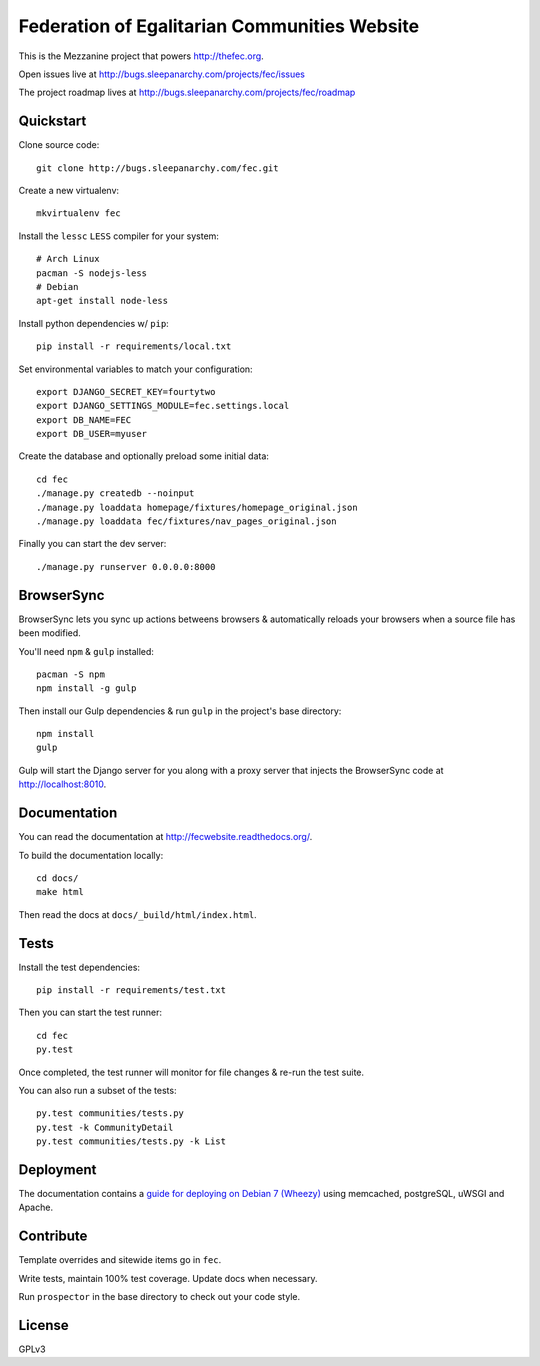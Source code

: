 Federation of Egalitarian Communities Website
==============================================

This is the Mezzanine project that powers http://thefec.org.

Open issues live at http://bugs.sleepanarchy.com/projects/fec/issues

The project roadmap lives at http://bugs.sleepanarchy.com/projects/fec/roadmap

.. image:: https://travis-ci.org/FederationOfEgalitarianCommunities/FECWebsite.svg?branch=develop
    :target: https://travis-ci.org/FederationOfEgalitarianCommunities/FECWebsite
    :alt: Test Status

.. image:: https://coveralls.io/repos/FederationOfEgalitarianCommunities/FECWebsite/badge.svg?branch=develop
    :target: https://coveralls.io/r/FederationOfEgalitarianCommunities/FECWebsite?branch=develop
    :alt: Code Coverage Status


.. image:: https://readthedocs.org/projects/fecwebsite/badge/?version=latest
    :target: https://readthedocs.org/projects/fecwebsite/?badge=latest
    :alt: Documentation Status


.. image:: screenshot.png
    :target: http://www.thefec.org
    :alt: The FEC Communities Page
    :align: center


Quickstart
-----------

Clone source code::

    git clone http://bugs.sleepanarchy.com/fec.git

Create a new virtualenv::

    mkvirtualenv fec

Install the ``lessc`` ``LESS`` compiler for your system::

    # Arch Linux
    pacman -S nodejs-less
    # Debian
    apt-get install node-less

Install python dependencies w/ ``pip``::

    pip install -r requirements/local.txt

Set environmental variables to match your configuration::

    export DJANGO_SECRET_KEY=fourtytwo
    export DJANGO_SETTINGS_MODULE=fec.settings.local
    export DB_NAME=FEC
    export DB_USER=myuser

Create the database and optionally preload some initial data::

    cd fec
    ./manage.py createdb --noinput
    ./manage.py loaddata homepage/fixtures/homepage_original.json
    ./manage.py loaddata fec/fixtures/nav_pages_original.json

Finally you can start the dev server::

    ./manage.py runserver 0.0.0.0:8000


BrowserSync
------------

BrowserSync lets you sync up actions betweens browsers & automatically reloads
your browsers when a source file has been modified.

You'll need ``npm`` & ``gulp`` installed::

    pacman -S npm
    npm install -g gulp

Then install our Gulp dependencies & run ``gulp`` in the project's base
directory::

    npm install
    gulp

Gulp will start the Django server for you along with a proxy server that
injects the BrowserSync code at http://localhost:8010.


Documentation
--------------

You can read the documentation at http://fecwebsite.readthedocs.org/.

To build the documentation locally::

    cd docs/
    make html

Then read the docs at ``docs/_build/html/index.html``.


Tests
------

Install the test dependencies::

    pip install -r requirements/test.txt

Then you can start the test runner::

    cd fec
    py.test

Once completed, the test runner will monitor for file changes & re-run the test
suite.

You can also run a subset of the tests::

    py.test communities/tests.py
    py.test -k CommunityDetail
    py.test communities/tests.py -k List


Deployment
----------

The documentation contains a `guide for deploying on Debian 7 (Wheezy)
<https://fecwebsite.readthedocs.org/en/latest/appendix_debian.html>`_ using
memcached, postgreSQL, uWSGI and Apache.


Contribute
-----------

Template overrides and sitewide items go in ``fec``.

Write tests, maintain 100% test coverage. Update docs when necessary.

Run ``prospector`` in the base directory to check out your code style.


License
--------

GPLv3
